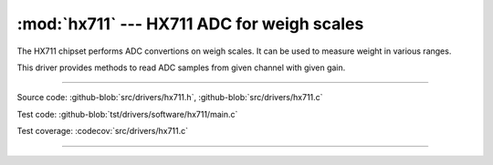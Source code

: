 :mod:`hx711` --- HX711 ADC for weigh scales
===========================================

.. module:: hx711
   :synopsis: HX711 ADC for weigh scales.

The HX711 chipset performs ADC convertions on weigh scales. It can be
used to measure weight in various ranges.
              
.. image:: ../../images/drivers/hx711.jpg
   :width: 40%
   :target: ../../_images/hx711.jpg

This driver provides methods to read ADC samples from given channel
with given gain.
            
--------------------------------------------------

Source code: :github-blob:`src/drivers/hx711.h`, :github-blob:`src/drivers/hx711.c`

Test code: :github-blob:`tst/drivers/software/hx711/main.c`

Test coverage: :codecov:`src/drivers/hx711.c`

--------------------------------------------------

.. doxygenfile:: drivers/hx711.h
   :project: simba
